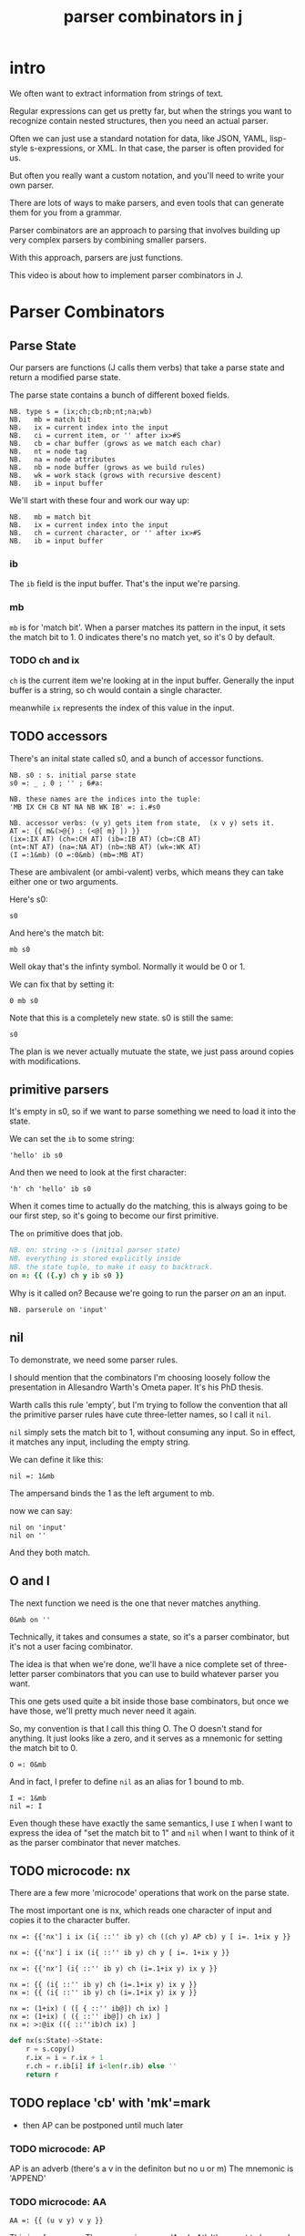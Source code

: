 #+title: parser combinators in j

* intro
We often want to extract information from strings of text.

Regular expressions can get us pretty far, but when the strings
you want to recognize contain nested structures,
then you need an actual parser.

Often we can just use a standard notation for data, like JSON,
YAML, lisp-style s-expressions, or XML. In that case, the parser
is often provided for us.

But often you really want a custom notation, and you'll need
to write your own parser.

There are lots of ways to make parsers, and even tools that
can generate them for you from a grammar.

Parser combinators are an approach to parsing that involves
building up very complex parsers by combining smaller parsers.

With this approach, parsers are just functions.

This video is about how to implement parser combinators in J.

* Parser Combinators

** Parse State

Our parsers are functions (J calls them verbs) that take a parse state and return a modified parse state.

The parse state contains a bunch of different boxed fields.

: NB. type s = (ix;ch;cb;nb;nt;na;wb)
: NB.   mb = match bit
: NB.   ix = current index into the input
: NB.   ci = current item, or '' after ix>#S
: NB.   cb = char buffer (grows as we match each char)
: NB.   nt = node tag
: NB.   na = node attributes
: NB.   nb = node buffer (grows as we build rules)
: NB.   wk = work stack (grows with recursive descent)
: NB.   ib = input buffer

We'll start with these four and work our way up:

: NB.   mb = match bit
: NB.   ix = current index into the input
: NB.   ch = current character, or '' after ix>#S
: NB.   ib = input buffer

*** ib

The =ib= field is the input buffer. That's the input we're parsing.

*** mb

=mb= is for 'match bit'. When a parser matches its pattern in the input,
it sets the match bit to 1. 0 indicates there's no match yet, so it's
0 by default.

*** TODO ch and ix

=ch= is the current item we're looking at in the input buffer.
Generally the input buffer is a string, so ch would contain
a single character.

# ci for current item? / character sub i ..

meanwhile =ix= represents the index of this value in the input.


** TODO accessors

There's an inital state called s0, and a bunch of accessor functions.

: NB. s0 : s. initial parse state
: s0 =: _ ; 0 ; '' ; 6#a:

: NB. these names are the indices into the tuple:
: 'MB IX CH CB NT NA NB WK IB' =: i.#s0

: NB. accessor verbs: (v y) gets item from state,  (x v y) sets it.
: AT =: {{ m&(>@{) : (<@[ m} ]) }}
: (ix=:IX AT) (ch=:CH AT) (ib=:IB AT) (cb=:CB AT)
: (nt=:NT AT) (na=:NA AT) (nb=:NB AT) (wk=:WK AT)
: (I =:1&mb) (O =:0&mb) (mb=:MB AT)

These are ambivalent (or ambi-valent) verbs, which means
they can take either one or two arguments.

Here's s0:

: s0

And here's the match bit:

: mb s0

Well okay that's the infinty symbol. Normally it would be 0 or 1.

We can fix that by setting it:

: 0 mb s0

Note that this is a completely new state. s0 is still the same:

: s0

The plan is we never actually mutuate the state, we just pass around copies with modifications.

** primitive parsers

It's empty in s0, so if we want to parse something we need to load it into the state.

We can set the =ib= to some string:

: 'hello' ib s0

And then we need to look at the first character:

: 'h' ch 'hello' ib s0

When it comes time to actually do the matching, this is always
going to be our first step, so it's going to become our first
primitive.

The =on= primitive does that job.

#+begin_src j
NB. on: string -> s (initial parser state)
NB. everything is stored explicitly inside
NB. the state tuple, to make it easy to backtrack.
on =: {{ ({.y) ch y ib s0 }}
#+end_src

Why is it called on? Because we're going to run the parser /on/ an an input.

: NB. parserule on 'input'

** nil

To demonstrate, we need some parser rules.

I should mention that the combinators I'm choosing loosely follow the
presentation in Allesandro Warth's Ometa paper. It's his PhD thesis.

Warth calls this rule 'empty', but I'm trying to follow the convention
that all the primitive parser rules have cute three-letter names, so I
call it =nil=.

=nil= simply sets the match bit to 1, without consuming any input. So in effect,
it matches any input, including the empty string.

We can define it like this:

: nil =: 1&mb

The ampersand binds the 1 as the left argument to mb.

now we can say:

: nil on 'input'
: nil on ''

And they both match.

** O and I

The next function we need is the one that never matches anything.

: 0&mb on ''

Technically, it takes and consumes a state, so it's a parser combinator,
but it's not a user facing combinator.

The idea is that when we're done, we'll have a nice complete set of
three-letter parser combinators that you can use to build whatever
parser you want.

This one gets used quite a bit inside those base combinators, but once
we have those, we'll pretty much never need it again.

So, my convention is that I call this thing O. The O doesn't stand
for anything. It just looks like a zero, and it serves as a mnemonic
for setting the match bit to 0.

: O =: 0&mb

And in fact, I prefer to define =nil= as an alias for 1 bound to mb.

: I =: 1&mb
: nil =: I

Even though these have exactly the same semantics, I use =I= when I
want to express the idea of "set the match bit to 1" and =nil= when
I want to think of it as the parser combinator that never matches.

** TODO microcode: nx

There are a few more 'microcode' operations that work on the parse state.

The most important one is nx, which reads one character of input and copies it to the character buffer.

: nx =: {{'nx'] i ix (i{ ::'' ib y) ch ((ch y) AP cb) y [ i=. 1+ix y }}

# removing AP saves a lot of typing:
: nx =: {{'nx'] i ix (i{ ::'' ib y) ch y [ i=. 1+ix y }}

# also we could clean it up a bit:
: nx =: {{'nx'] (i{ ::'' ib y) ch (i=.1+ix y) ix y }}

# and we don't really need the 'nx'] yet.. it's just for debugging:
: nx =: {{ (i{ ::'' ib y) ch (i=.1+ix y) ix y }}
: nx =: {{ (i{ ::'' ib y) ch (i=.1+ix y) ix y }}

# now i'm just being silly :)
: nx =: (1+ix) ( ([ { ::'' ib@]) ch ix) ]
: nx =: (1+ix) ( ({ ::'' ib@]) ch ix) ]
: nx =: >:@ix (({ ::''ib)ch ix) ]

#+begin_src python
  def nx(s:State)->State:
      r = s.copy()
      r.ix = i = r.ix + 1
      r.ch = r.ib[i] if i<len(r.ib) else ''
      return r
#+end_src

** TODO replace 'cb' with 'mk'=mark
- then AP can be postponed until much later
*** TODO microcode: AP

AP is an adverb (there's a v in the definiton but no u or m)
The mnemonic is 'APPEND'

*** TODO microcode: AA

: AA =: {{ (u v y) v y }}

This is a funny one. The mnemonic means 'Apply At'. It's meant to be
used with one of the accessor verbs.

It's a conjunction.

*** TODO elaborate:
- i could have written  {{(u n{y) n} y}} and used the slot constants
- but i'd prefer to have as little code as possible using them
- (that way i could use alternate accessors, perhaps storing the state in an object or something)


* matching combinators
** TODO =any=
now we can match a single character.

: NB. any: s->s. matches one input item, unless out of bounds.
: any =: {{ f mb nx^:f y [ f =. (#ib y)>ix y }}

: any on 'hello'


** TODO neg, end

: any neg on 'hello'

: end =: any neg
this is why they're combinators!

: end on 'x'
: end on ''

** TODO chr
just an example. i generally don't use this one because =lit= is more general.

: chr =: {{'chr'] p mb nx^:p y [ p =. m  -: ch y }}

: 'a' chr on 'abc'
: 'a' chr on 'xyz'


** TODO try =: ::O

# need to articulate why we need try.
# i don't actually have a failing test for chr
# probably because nx does this already.
# removing try from chs does seem to trigger a test failure.
: chr =: {{'chr'] p mb nx^:p y [ p =. m  -: ch y }} try

** TODO =chs=  -- maybe call this =chs= ?
# chs could be "choose" or "chars"
# one is a terrible name because it could mean "match exactly one, eg:
: /x{1}/

- y fw n is nx^:n y
- fw allows simplifying chr, one

: chs =: {{'chs'] p mb nx^:p y [ p =. m e.~ ch y }} try

** fw
: fw =: {{ (*y) mb nx^:y x }}
: chs =: {{'chs'] p mb nx^:p y [ p =. m e.~ ch y }} try
: chr =: {{ p mb nx^:p y [ p =. m  -: ch y }} try
: chs =: {{ p mb nx^:p y [ p =. m e.~ ch y }} try
: chs =: {{ y fw m e.~ ch y }} try
: chr =: {{ y fw m  -: ch y }} try


: F 'abc' chs on 'xyz'
: T 'abc' chs on 'cab'


** TODO pos = neg neg?


** TODO seq
- note that this can be recursive!
- but it would only match an infinite sequence
- we need alt!

: NB. m seq: s->s. match each rule in sequence m
: seq =: {{'seq'] s=:y
:   for_r. m do.
:     if. -.mb s=. r`:6 s do. O y return. end.
:   end. I s }}


T ('a'chr)`('b'chr)`('c'chr) seq on 'abc'


** TODO alt (prioritized choice / backtracking)

: NB. m alt: s->s. try each rule in m until one matches.
: NB. This is "Prioritized Choice" from PEG parsers.
: NB. It removes some ambiguity, but means you have to think
: NB. carefully about how to order your rules. For example,
: NB. if your language allows simple strings of letters to be
: NB. used as names but also reserves some strings of letters
: NB. as keywords, then you must specify the keywords first.
: alt =: {{'alt'] s=:y
:   for_r. m do.
:     if. mb  s=. r`:6 s do. I s return. end.
:   end. O y }}

now we have full recursive power:

   foo on 'xxx'
┌─┬─┬─┬┬┬┬┬┬───┐
│0│0│x││││││xxx│
└─┴─┴─┴┴┴┴┴┴───┘

   foo =: ('x'lit)`(foo`nil alt) seq
   foo on 'xxx'
┌─┬─┬┬───┬┬┬┬┬───┐
│1│3││xxx│││││xxx│
└─┴─┴┴───┴┴┴┴┴───┘

how does backtracking work?
well you have the j call stack!

: F ('a'chr)`('b'chr)`('c'chr) alt on 'xyz'
: T ('a'chr)`('b'chr)`('c'chr) alt on 'abc'



* some extras

** TODO opt = `nil alt  (regex question mark)

: opt =: {{ I u y }}
: opt =: I@:
: opt =: `nil alt

** TODO rep (kleene +)

because that second u really has to be the thing you want to call again
you can say:

:   aplus =: 'a'lit`(aplus opt) seq
:   aplus on 'aaaaaaaaaaaa'
: ┌─┬──┬┬────────────┬┬┬┬┬────────────┐
: │1│12││aaaaaaaaaaaa│││││aaaaaaaaaaaa│
: └─┴──┴┴────────────┴┴┴┴┴────────────┘

this would  match exactly two copies:
: rep =: {{ u`(u opt) seq }}

so instead:

: NB. u rep: s->s. match 1+ repetitions of u
: rep =: {{ f=.0 while. mb y =. u y do. f=.1 end. f mb y }}
: rep =: {{ s=.y while. mb s=.u s do.end. y (<&ix mb ])s }}
: rep =: {{ y (<&ix mb ]) u^:mb^:_ I y }}


: NB. while =: {{ u ^: v ^:_ y }}
: NB. rep =: {{ y (<&ix mb ]) u while mb I y }}

** TODO orp (kleene *)
: NB. u orp: s->s. optionally repeat (match 0+ repetitions of u)}}
: orp =: rep opt

** TODO lit  (la)
-  an optimization (sequence of chr)


: NB. m lit: s->s like seq for literals only.
: NB. this just matches the whole sequence directly vs S.
: NB. ,m is so we can match a single character.
: lit =: {{ f mb nx^:(f*#m) y [ f=.m-:(ib y){~(ix y)+i.#m=.,m }} try

** TODO write lit with fw but without la

: lit =: {{ y fw (#m) * m-: (#m=.,m) la y }} try

** TODO la
: NB. lookahead
: la =: {{ (ib y) {~ (ix y) + (i. x) }}
: la =: ib@] {~ ix@] + i.@[
: (X =: @[) (Y =: @])
: la =: ib Y {~ ix Y + i. X
: lit =: {{ y fw (#m) * m-: (#m=.,m) la y }} try

*** TODO demonstrate la on its own

: T 'ab' lit on 'abc'



** TODO not

: NB. u not: s->s. match anything but u.
: NB. fail if u matches or end of input, otherwise consume 1 input.
: not =:{{
:   if. (#ib y) <: ix y do. O y
:   elseif.mb u y do. O y
:   else. I nx y end. }}

: not =: {{ (u neg)`any seq }}

** TODO sep

: NB. u sep v: s->s. match 1 or more u, separated by v
: sep =: {{ u`(v`u seq orp) seq f. }}



* TODO grouping / tokenizing
- mk: (moves when you emit)

so far we've been matching some (possibly complete) prefix
but all we ever get back is a match bit!

we're ahead of the game compared to regex because we have recursion
but also behind regex because we can't extract the matched values.
so let's fix that.

** TODO tok : motivate 'ifu'
# i'm imagining a 2-pass parser
# maybe 'grp' instead? seg for segment?
# that would free 'tok' up to be a token matcher.
# or 'tok' could be 'lit grp' since i rarely use 'sym'

: tok =: ifu({{ '' cb (cb y) (AP nb) y }}@])

once we have 'emit', this becomes:

: tok =: ifu {{x] '' cb (cb y) emit y }}
: tok =: ifu ('' cb cb@] emit ])


*** TODO sym?  -> probably ditch this

*** TODO ifu : do something if u matches

: NB. u ifu v: s->s. if u matches, return 1;<(s_old) v (s_new)
: ifu =: {{ if.f=.mb s=.u y do. s=.y v s end. f mb s }}
: ifu =: {{ f mb y v^:f s [ f=.mb s=.u y }}



** TODO zap
: NB. u zap: s->s match if u matches, but drop any generated nodes
: NB. the only effect that persists is the current char and index.
: zap =: ifu {{'zap'] (ch y) ch (ix y) ix x }}
: zap =: ifu(ch@] ch ix@] ix [)


* TODO tree-building

** 'tm' combinator

this was pretty confusing for me at first, but writing the specification first
made it easier to reason out how it should be constructed:

: tm =: {{ y ts~ x (m,'__t')~ ts y [ t =. tb y }}



x node ts -> ts : start new node with tag x
x head ts -> ts : reset current node's tag to x
x emit ts -> ts : emit item x into current node
m attr n  -> ts : set (attrs[m] =. n) in current node
  done ts -> ts : return to previous node

we have to take and return a parse state.

: s' = x (m in_tree) s

ex:

: s' = (x=.k,v) ('attr'in_tree)  s

NB. x is argument. y is parse state.
NB. t is the tree builder locale.
NB. (the tb field is just a static reference to the builder)
NB. m is the name of a method, so (m,'__t') is a string.
NB. the tilde is therefore 'evoke', and gives the actual verb.
NB. this is then applied to x.

NB. a tree method 'm' takes arg x and state y and returns a new state:
NB.
NB.  ts' = (x:arg) tm ts
NB.  m :: tree 'a -> ts -> ts
NB.

tm is a method so it's attached to some object (locale).
the problem is that both tm and ts are stored in parse state y:S.

so.. we have to extract them both separately:

tm =: {{ y ts~ x (m,'__t')~ ts y [ t =. tb y }}

now: ('attr'tm) should do what we want.

node =: 'node'tm
attr =: 'attr'tm
emit =: 'emit'tm
head =: 'head'tm



** basic tree builder
- nb: node buffer
- emit gives you tokens
- node gives you nesting

*** TODO emit
*** TODO node
*** TODO replace ntup with an ambivalent verb
(we don't want to expose the structure of s0)


*** TODO done / tk:

: NB. x tk: s->(item;<s). pop the last item from buffer x in state y.
: tk =: {{ item ; < }: AA u y [ item =. ({: u y) }}
: tk =: {{ ({:u y) ;< (}: AA u) y }}
: NB. ^looks like a fork without the parens around (AA u) (but it's not)


# this actually does require a parse state, so it's a parser combinator
# more like macro-code than micro-code?

: done =: {{
:   new =. ntup { y       NB. temp storage for the node we're closing.
:   'old s' =. wk tk y    NB. pop the previous context
:   s =. (>old) ntup } s  NB. insert it into the state
:   new emit s }}         NB. and append new node to the node buffer.

: done =: {{ (ntup{y) emit (>old) ntup} s [ 'old s'=.wk tk y }}


*** TODO demo  node/emit/done at the prompt

                                                          s0
                                                  'n'node s0
                                         'e' emit 'n'node s0
                              'n2' node  'e' emit 'n'node s0
                    'e2' emit 'n2' node  'e' emit 'n'node s0
               done 'e2' emit 'n2' node  'e' emit 'n'node s0
     'e3' emit done 'e2' emit 'n2' node  'e' emit 'n'node s0
done 'e3' emit done 'e2' emit 'n2' node  'e' emit 'n'node s0




** and then tree-building combinators:

*** TODO elm

: NB. u elm n : s->s. create node element tagged with n if u matches
: elm =: {{ if.mb  s=.u n node y do. I done s else. O y end. }}
: elm =: {{ f mb y[`(done@])@.f s [ f=.mb s=.u n node y }}

*** TODO tag
: NB. u tag: s->s. move the last token in node buffer to be the node's tag.
: NB. helpful for rewriting infix notation, eg  (a head(+) b) -> (+ (a b))
: tag =: {{'tag' if.mb  s=. u y do. I tok NT } s['tok s' =. nb tk y else. O y end. }}

** atttributes
- attr
- atr

: NB. m attr n: s->s. append (m=key;n=value) pair to the attribute dictionary.
: NB. initialize dict if needed
: attr =: {{ if. a:-:NA{y do. y=. (0 2$a:) na s end. (m;n) AP na y }}
: attr =: {{ (m;n) AP na ((0 2$a:)&na)^:(''-:na) y }}

: NB. u atr n : s->s. if u matched, move last item to node attribute n.
: atr =: {{ if.mb  s=. u y do. I n attr it s [ 'it s'=. nb tk s else. O y end. }}


* TODO multi-pass parsers



* scrap on tacit [. ]. ]:

i was expecting the mere presence of these tokens
to turn a train into an adverb or conjunction,
the way the mere presence of u/x/m/n/y transforms
an explicit definition, but that's not the case.

it might be kind of neat to have something like that.

* idea: verb to add a field + accessor to an object
- would define the accessor
- then the accessor scheme could itself be parameterized
- you would only have to add the fields you wanted
- at the very least, fields could be added from the prompt

* TODO idea: 'tok' should just be 'cut' surrounded by 'SKIP'
where SKIP is a special lexer you can override to tell it what to skip.
(defaults to nil)

* TODO re-introduce 'token buffer' concept

